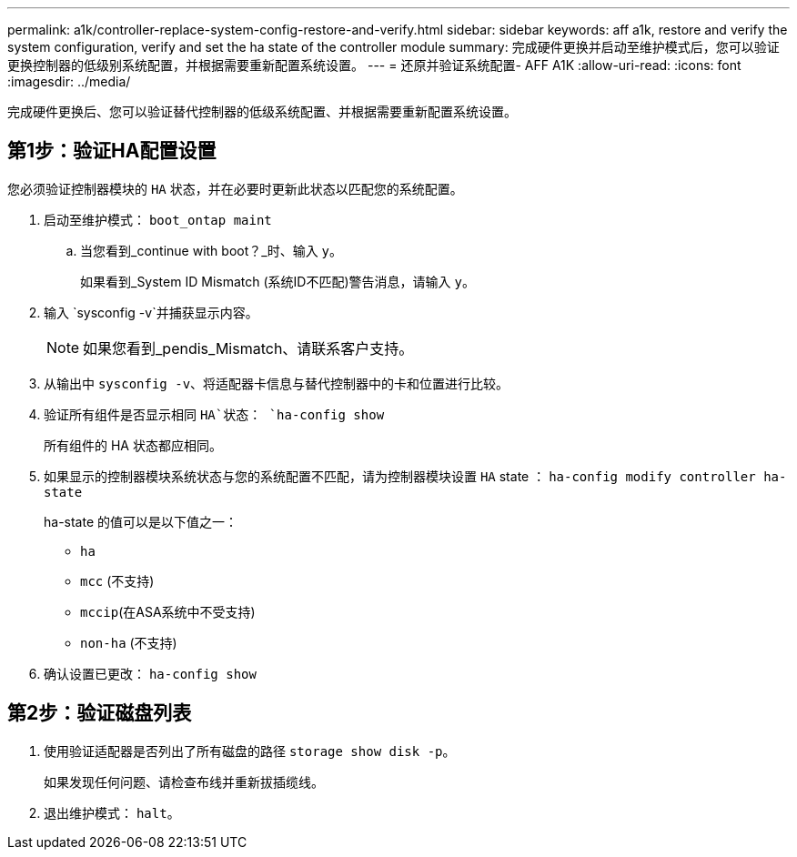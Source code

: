 ---
permalink: a1k/controller-replace-system-config-restore-and-verify.html 
sidebar: sidebar 
keywords: aff a1k, restore and verify the system configuration, verify and set the ha state of the controller module 
summary: 完成硬件更换并启动至维护模式后，您可以验证更换控制器的低级别系统配置，并根据需要重新配置系统设置。 
---
= 还原并验证系统配置- AFF A1K
:allow-uri-read: 
:icons: font
:imagesdir: ../media/


[role="lead"]
完成硬件更换后、您可以验证替代控制器的低级系统配置、并根据需要重新配置系统设置。



== 第1步：验证HA配置设置

您必须验证控制器模块的 `HA` 状态，并在必要时更新此状态以匹配您的系统配置。

. 启动至维护模式： `boot_ontap maint`
+
.. 当您看到_continue with boot？_时、输入 `y`。
+
如果看到_System ID Mismatch (系统ID不匹配)警告消息，请输入 `y`。



. 输入 `sysconfig -v`并捕获显示内容。
+

NOTE: 如果您看到_pendis_Mismatch、请联系客户支持。

. 从输出中 `sysconfig -v`、将适配器卡信息与替代控制器中的卡和位置进行比较。
. 验证所有组件是否显示相同 `HA`状态： `ha-config show`
+
所有组件的 HA 状态都应相同。

. 如果显示的控制器模块系统状态与您的系统配置不匹配，请为控制器模块设置 `HA` state ： `ha-config modify controller ha-state`
+
ha-state 的值可以是以下值之一：

+
** `ha`
** `mcc` (不支持)
** `mccip`(在ASA系统中不受支持)
** `non-ha` (不支持)


. 确认设置已更改： `ha-config show`




== 第2步：验证磁盘列表

. 使用验证适配器是否列出了所有磁盘的路径 `storage show disk -p`。
+
如果发现任何问题、请检查布线并重新拔插缆线。

. 退出维护模式： `halt`。

